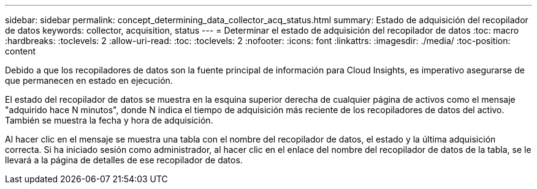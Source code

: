 ---
sidebar: sidebar 
permalink: concept_determining_data_collector_acq_status.html 
summary: Estado de adquisición del recopilador de datos 
keywords: collector, acquisition, status 
---
= Determinar el estado de adquisición del recopilador de datos
:toc: macro
:hardbreaks:
:toclevels: 2
:allow-uri-read: 
:toc: 
:toclevels: 2
:nofooter: 
:icons: font
:linkattrs: 
:imagesdir: ./media/
:toc-position: content


[role="lead"]
Debido a que los recopiladores de datos son la fuente principal de información para Cloud Insights, es imperativo asegurarse de que permanecen en estado en ejecución.

El estado del recopilador de datos se muestra en la esquina superior derecha de cualquier página de activos como el mensaje "adquirido hace N minutos", donde N indica el tiempo de adquisición más reciente de los recopiladores de datos del activo. También se muestra la fecha y hora de adquisición.

Al hacer clic en el mensaje se muestra una tabla con el nombre del recopilador de datos, el estado y la última adquisición correcta. Si ha iniciado sesión como administrador, al hacer clic en el enlace del nombre del recopilador de datos de la tabla, se le llevará a la página de detalles de ese recopilador de datos.
